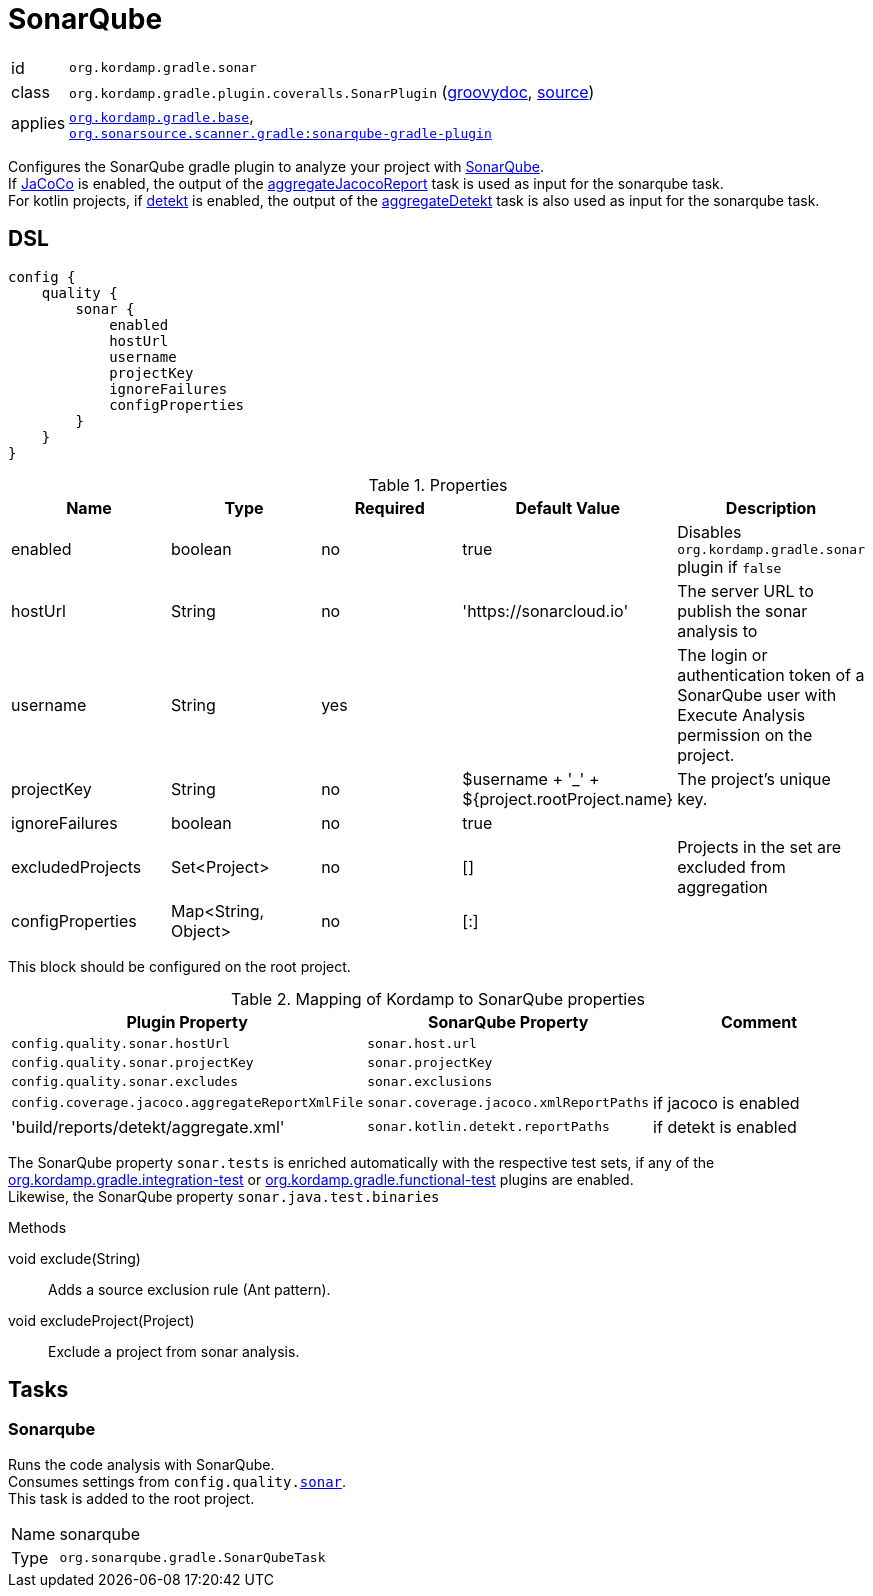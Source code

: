 
[[_org_kordamp_gradle_sonar]]
= SonarQube

[horizontal]
id:: `org.kordamp.gradle.sonar`
class:: `org.kordamp.gradle.plugin.coveralls.SonarPlugin`
(link:api/org/kordamp/gradle/plugin/sonar/SonarPlugin.html[groovydoc],
link:api-html/org/kordamp/gradle/plugin/sonar/SonarPlugin.html[source])
applies:: `<<_org_kordamp_gradle_base,org.kordamp.gradle.base>>`, +
`link:https://plugins.gradle.org/plugin/org.sonarqube[org.sonarsource.scanner.gradle:sonarqube-gradle-plugin]`

Configures the SonarQube gradle plugin to analyze your project with link:https://www.sonarqube.org/[SonarQube]. +
If link:https://www.eclemma.org/jacoco/[JaCoCo] is enabled, the output of the
<<_task_aggregate_jacoco_report,aggregateJacocoReport>> task is used as input for the sonarqube task. +
For kotlin projects, if link:https://arturbosch.github.io/detekt/[detekt] is enabled, the output of the
<<_task_aggregate_detekt,aggregateDetekt>> task is also used as input for the sonarqube task.

[[_org_kordamp_gradle_sonar_dsl]]
== DSL

[source,groovy]
[subs="+macros"]
----
config {
    quality {
        sonar {
            enabled
            hostUrl
            username
            projectKey
            ignoreFailures
            configProperties
        }
    }
}
----

.Properties
[options="header", cols="5*"]
|===
| Name             | Type                | Required | Default Value                                 | Description
| enabled          | boolean             | no       | true                                          | Disables `org.kordamp.gradle.sonar` plugin if `false`
| hostUrl          | String              | no       | 'https://sonarcloud.io'                       | The server URL to publish the sonar analysis to
| username         | String              | yes      |                                               | The login or authentication token of a SonarQube user with Execute Analysis permission on the project.
| projectKey       | String              | no       | $username + '_' + ${project.rootProject.name} | The project's unique key.
| ignoreFailures   | boolean             | no       | true                                          |
| excludedProjects | Set<Project>        | no       | []                                            | Projects in the set are excluded from aggregation
| configProperties | Map<String, Object> | no       | [:]                                           |
|===

This block should be configured on the root project.

.Mapping of Kordamp to SonarQube properties
[options="header", cols="3*"]
|===
| Plugin Property | SonarQube Property | Comment
| `config.quality.sonar.hostUrl`                  | `sonar.host.url`                       |
| `config.quality.sonar.projectKey`               | `sonar.projectKey`                     |
| `config.quality.sonar.excludes`                 | `sonar.exclusions`                     |
| `config.coverage.jacoco.aggregateReportXmlFile` | `sonar.coverage.jacoco.xmlReportPaths` | if jacoco is enabled
| 'build/reports/detekt/aggregate.xml'            | `sonar.kotlin.detekt.reportPaths`      | if detekt is enabled
|===

The SonarQube property `sonar.tests` is enriched automatically with the respective test sets,
if any of the <<_org_kordamp_gradle_integrationtest,org.kordamp.gradle.integration-test>>
or <<_org_kordamp_gradle_functionaltest,org.kordamp.gradle.functional-test>> plugins are enabled. +
Likewise, the SonarQube property `sonar.java.test.binaries`

.Methods

void exclude(String):: Adds a source exclusion rule (Ant pattern).
void excludeProject(Project):: Exclude a project from sonar analysis.

[[_org_kordamp_gradle_sonar_tasks]]
== Tasks

[[_task_sonarqube]]
=== Sonarqube

Runs the code analysis with SonarQube. +
Consumes settings from `config.quality.<<_org_kordamp_gradle_sonar_dsl,sonar>>`. +
This task is added to the root project.

[horizontal]
Name:: sonarqube
Type:: `org.sonarqube.gradle.SonarQubeTask`
